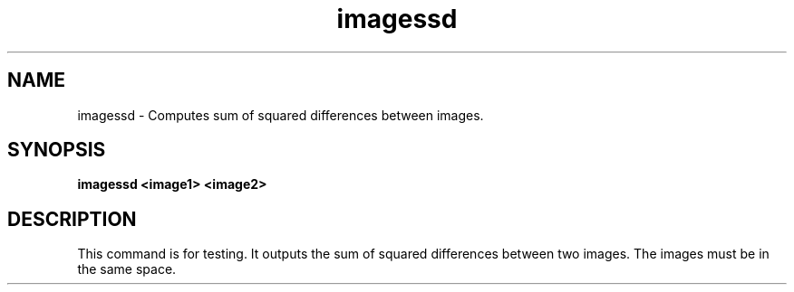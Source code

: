.TH imagessd 1

.SH NAME
imagessd \- Computes sum of squared differences between images.

.SH SYNOPSIS
.B imagessd <image1> <image2>

.SH DESCRIPTION

This command is for testing. It outputs the sum of squared differences between two
images. The images must be in the same space.
